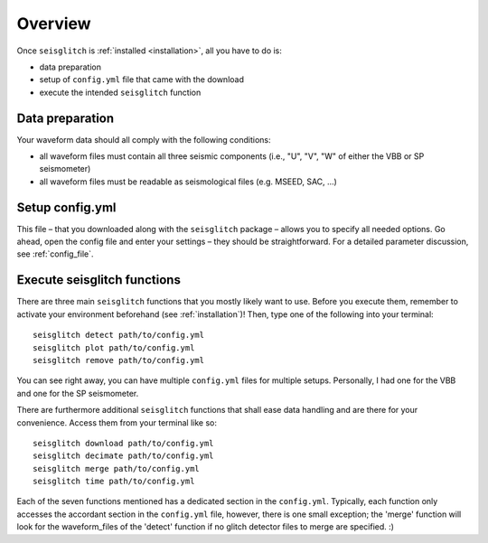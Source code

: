 .. _overview:

Overview
========

Once ``seisglitch`` is :ref:`installed <installation>`, all you have to do is:

* data preparation
* setup of ``config.yml`` file that came with the download
* execute the intended ``seisglitch`` function


.. _data_prep:

Data preparation
^^^^^^^^^^^^^^^^

Your waveform data should all comply with the following conditions:

* all waveform files must contain all three seismic components (i.e., "U", "V", "W" of either the VBB or SP seismometer)
* all waveform files must be readable as seismological files (e.g. MSEED, SAC, ...)




Setup config.yml
^^^^^^^^^^^^^^^^

This file – that you downloaded along with the ``seisglitch`` package – allows you to specify all needed options. 
Go ahead, open the config file and enter your settings – they should be straightforward. 
For a detailed parameter discussion, see :ref:`config_file`.




Execute seisglitch functions
^^^^^^^^^^^^^^^^^^^^^^^^^^^^

There are three main ``seisglitch`` functions that you mostly likely want to use. 
Before you execute them, remember to activate your environment beforehand (see :ref:`installation`)!
Then, type one of the following into your terminal:
::

    seisglitch detect path/to/config.yml
    seisglitch plot path/to/config.yml
    seisglitch remove path/to/config.yml

You can see right away, you can have multiple ``config.yml`` files for multiple setups. 
Personally, I had one for the VBB and one for the SP seismometer.

There are furthermore additional ``seisglitch`` functions that shall ease data handling and are there for your convenience.
Access them from your terminal like so:
::

    seisglitch download path/to/config.yml
    seisglitch decimate path/to/config.yml
    seisglitch merge path/to/config.yml
    seisglitch time path/to/config.yml


Each of the seven functions mentioned has a dedicated section in the ``config.yml``. 
Typically, each function only accesses the accordant section in the ``config.yml`` file, however,
there is one small exception; the 'merge' function will look for the waveform_files of the 'detect' function if
no glitch detector files to merge are specified. :)